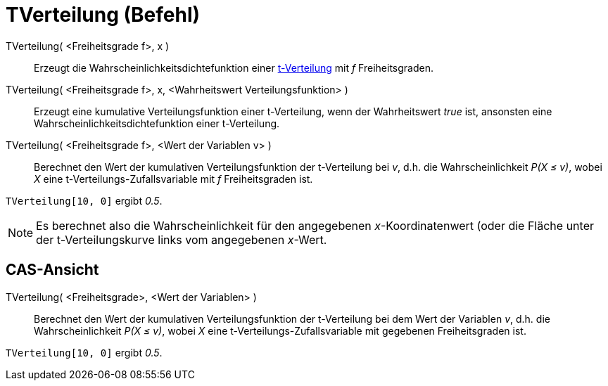 = TVerteilung (Befehl)
:page-en: commands/TDistribution
ifdef::env-github[:imagesdir: /de/modules/ROOT/assets/images]

TVerteilung( <Freiheitsgrade f>, x )::
  Erzeugt die Wahrscheinlichkeitsdichtefunktion einer https://en.wikipedia.org/wiki/de:T-Verteilung[t-Verteilung] mit
  _f_ Freiheitsgraden.
TVerteilung( <Freiheitsgrade f>, x, <Wahrheitswert Verteilungsfunktion> )::
  Erzeugt eine kumulative Verteilungsfunktion einer t-Verteilung, wenn der Wahrheitswert _true_ ist, ansonsten eine
  Wahrscheinlichkeitsdichtefunktion einer t-Verteilung.
TVerteilung( <Freiheitsgrade f>, <Wert der Variablen v> )::
  Berechnet den Wert der kumulativen Verteilungsfunktion der t-Verteilung bei _v_, d.h. die Wahrscheinlichkeit _P(X ≤
  v)_, wobei _X_ eine t-Verteilungs-Zufallsvariable mit _f_ Freiheitsgraden ist.

[EXAMPLE]
====

`++TVerteilung[10, 0]++` ergibt _0.5_.

====

[NOTE]
====

Es berechnet also die Wahrscheinlichkeit für den angegebenen _x_-Koordinatenwert (oder die Fläche unter der
t-Verteilungskurve links vom angegebenen _x_-Wert.

====

== CAS-Ansicht

TVerteilung( <Freiheitsgrade>, <Wert der Variablen> )::
  Berechnet den Wert der kumulativen Verteilungsfunktion der t-Verteilung bei dem Wert der Variablen _v_, d.h. die
  Wahrscheinlichkeit _P(X ≤ v)_, wobei _X_ eine t-Verteilungs-Zufallsvariable mit gegebenen Freiheitsgraden ist.

[EXAMPLE]
====

`++TVerteilung[10, 0]++` ergibt _0.5_.

====
